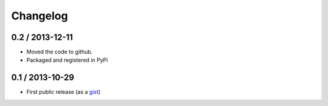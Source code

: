 
Changelog
=========

0.2 / 2013-12-11
-----------------

- Moved the code to github.
- Packaged and registered in PyPi


0.1 / 2013-10-29
-------------------

- First public release (as a gist_)

.. _gist: https://gist.github.com/mgaitan/7207448